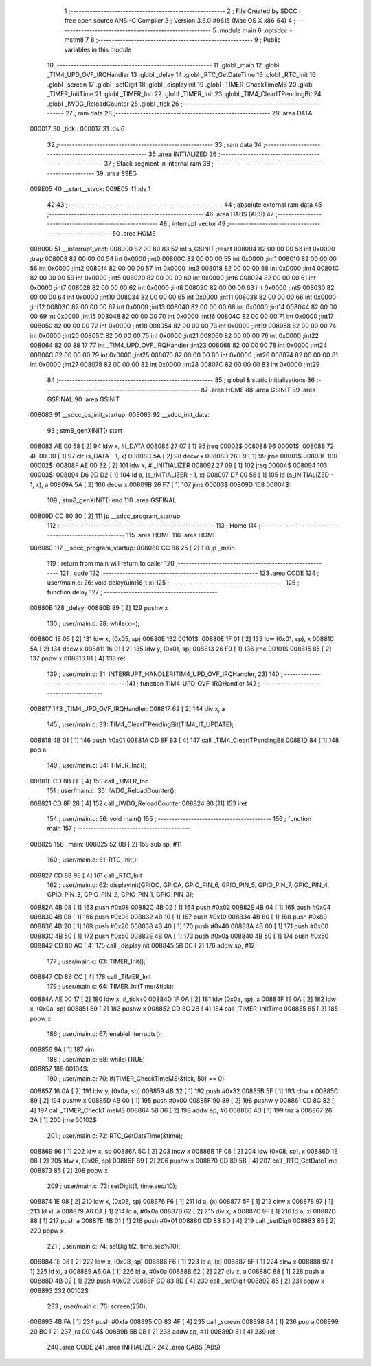                                       1 ;--------------------------------------------------------
                                      2 ; File Created by SDCC : free open source ANSI-C Compiler
                                      3 ; Version 3.6.0 #9615 (Mac OS X x86_64)
                                      4 ;--------------------------------------------------------
                                      5 	.module main
                                      6 	.optsdcc -mstm8
                                      7 	
                                      8 ;--------------------------------------------------------
                                      9 ; Public variables in this module
                                     10 ;--------------------------------------------------------
                                     11 	.globl _main
                                     12 	.globl _TIM4_UPD_OVF_IRQHandler
                                     13 	.globl _delay
                                     14 	.globl _RTC_GetDateTime
                                     15 	.globl _RTC_Init
                                     16 	.globl _screen
                                     17 	.globl _setDigit
                                     18 	.globl _displayInit
                                     19 	.globl _TIMER_CheckTimeMS
                                     20 	.globl _TIMER_InitTime
                                     21 	.globl _TIMER_Inc
                                     22 	.globl _TIMER_Init
                                     23 	.globl _TIM4_ClearITPendingBit
                                     24 	.globl _IWDG_ReloadCounter
                                     25 	.globl _tick
                                     26 ;--------------------------------------------------------
                                     27 ; ram data
                                     28 ;--------------------------------------------------------
                                     29 	.area DATA
      000017                         30 _tick::
      000017                         31 	.ds 6
                                     32 ;--------------------------------------------------------
                                     33 ; ram data
                                     34 ;--------------------------------------------------------
                                     35 	.area INITIALIZED
                                     36 ;--------------------------------------------------------
                                     37 ; Stack segment in internal ram 
                                     38 ;--------------------------------------------------------
                                     39 	.area	SSEG
      009E05                         40 __start__stack:
      009E05                         41 	.ds	1
                                     42 
                                     43 ;--------------------------------------------------------
                                     44 ; absolute external ram data
                                     45 ;--------------------------------------------------------
                                     46 	.area DABS (ABS)
                                     47 ;--------------------------------------------------------
                                     48 ; interrupt vector 
                                     49 ;--------------------------------------------------------
                                     50 	.area HOME
      008000                         51 __interrupt_vect:
      008000 82 00 80 83             52 	int s_GSINIT ;reset
      008004 82 00 00 00             53 	int 0x0000 ;trap
      008008 82 00 00 00             54 	int 0x0000 ;int0
      00800C 82 00 00 00             55 	int 0x0000 ;int1
      008010 82 00 00 00             56 	int 0x0000 ;int2
      008014 82 00 00 00             57 	int 0x0000 ;int3
      008018 82 00 00 00             58 	int 0x0000 ;int4
      00801C 82 00 00 00             59 	int 0x0000 ;int5
      008020 82 00 00 00             60 	int 0x0000 ;int6
      008024 82 00 00 00             61 	int 0x0000 ;int7
      008028 82 00 00 00             62 	int 0x0000 ;int8
      00802C 82 00 00 00             63 	int 0x0000 ;int9
      008030 82 00 00 00             64 	int 0x0000 ;int10
      008034 82 00 00 00             65 	int 0x0000 ;int11
      008038 82 00 00 00             66 	int 0x0000 ;int12
      00803C 82 00 00 00             67 	int 0x0000 ;int13
      008040 82 00 00 00             68 	int 0x0000 ;int14
      008044 82 00 00 00             69 	int 0x0000 ;int15
      008048 82 00 00 00             70 	int 0x0000 ;int16
      00804C 82 00 00 00             71 	int 0x0000 ;int17
      008050 82 00 00 00             72 	int 0x0000 ;int18
      008054 82 00 00 00             73 	int 0x0000 ;int19
      008058 82 00 00 00             74 	int 0x0000 ;int20
      00805C 82 00 00 00             75 	int 0x0000 ;int21
      008060 82 00 00 00             76 	int 0x0000 ;int22
      008064 82 00 88 17             77 	int _TIM4_UPD_OVF_IRQHandler ;int23
      008068 82 00 00 00             78 	int 0x0000 ;int24
      00806C 82 00 00 00             79 	int 0x0000 ;int25
      008070 82 00 00 00             80 	int 0x0000 ;int26
      008074 82 00 00 00             81 	int 0x0000 ;int27
      008078 82 00 00 00             82 	int 0x0000 ;int28
      00807C 82 00 00 00             83 	int 0x0000 ;int29
                                     84 ;--------------------------------------------------------
                                     85 ; global & static initialisations
                                     86 ;--------------------------------------------------------
                                     87 	.area HOME
                                     88 	.area GSINIT
                                     89 	.area GSFINAL
                                     90 	.area GSINIT
      008083                         91 __sdcc_gs_init_startup:
      008083                         92 __sdcc_init_data:
                                     93 ; stm8_genXINIT() start
      008083 AE 00 58         [ 2]   94 	ldw x, #l_DATA
      008086 27 07            [ 1]   95 	jreq	00002$
      008088                         96 00001$:
      008088 72 4F 00 00      [ 1]   97 	clr (s_DATA - 1, x)
      00808C 5A               [ 2]   98 	decw x
      00808D 26 F9            [ 1]   99 	jrne	00001$
      00808F                        100 00002$:
      00808F AE 00 32         [ 2]  101 	ldw	x, #l_INITIALIZER
      008092 27 09            [ 1]  102 	jreq	00004$
      008094                        103 00003$:
      008094 D6 9D D2         [ 1]  104 	ld	a, (s_INITIALIZER - 1, x)
      008097 D7 00 58         [ 1]  105 	ld	(s_INITIALIZED - 1, x), a
      00809A 5A               [ 2]  106 	decw	x
      00809B 26 F7            [ 1]  107 	jrne	00003$
      00809D                        108 00004$:
                                    109 ; stm8_genXINIT() end
                                    110 	.area GSFINAL
      00809D CC 80 80         [ 2]  111 	jp	__sdcc_program_startup
                                    112 ;--------------------------------------------------------
                                    113 ; Home
                                    114 ;--------------------------------------------------------
                                    115 	.area HOME
                                    116 	.area HOME
      008080                        117 __sdcc_program_startup:
      008080 CC 88 25         [ 2]  118 	jp	_main
                                    119 ;	return from main will return to caller
                                    120 ;--------------------------------------------------------
                                    121 ; code
                                    122 ;--------------------------------------------------------
                                    123 	.area CODE
                                    124 ;	user/main.c: 26: void delay(uint16_t x)
                                    125 ;	-----------------------------------------
                                    126 ;	 function delay
                                    127 ;	-----------------------------------------
      00880B                        128 _delay:
      00880B 89               [ 2]  129 	pushw	x
                                    130 ;	user/main.c: 28: while(x--);
      00880C 1E 05            [ 2]  131 	ldw	x, (0x05, sp)
      00880E                        132 00101$:
      00880E 1F 01            [ 2]  133 	ldw	(0x01, sp), x
      008810 5A               [ 2]  134 	decw	x
      008811 16 01            [ 2]  135 	ldw	y, (0x01, sp)
      008813 26 F9            [ 1]  136 	jrne	00101$
      008815 85               [ 2]  137 	popw	x
      008816 81               [ 4]  138 	ret
                                    139 ;	user/main.c: 31: INTERRUPT_HANDLER(TIM4_UPD_OVF_IRQHandler, 23)
                                    140 ;	-----------------------------------------
                                    141 ;	 function TIM4_UPD_OVF_IRQHandler
                                    142 ;	-----------------------------------------
      008817                        143 _TIM4_UPD_OVF_IRQHandler:
      008817 62               [ 2]  144 	div	x, a
                                    145 ;	user/main.c: 33: TIM4_ClearITPendingBit(TIM4_IT_UPDATE);
      008818 4B 01            [ 1]  146 	push	#0x01
      00881A CD 8F 83         [ 4]  147 	call	_TIM4_ClearITPendingBit
      00881D 84               [ 1]  148 	pop	a
                                    149 ;	user/main.c: 34: TIMER_Inc();
      00881E CD 8B FF         [ 4]  150 	call	_TIMER_Inc
                                    151 ;	user/main.c: 35: IWDG_ReloadCounter();
      008821 CD 8F 28         [ 4]  152 	call	_IWDG_ReloadCounter
      008824 80               [11]  153 	iret
                                    154 ;	user/main.c: 56: void main() 
                                    155 ;	-----------------------------------------
                                    156 ;	 function main
                                    157 ;	-----------------------------------------
      008825                        158 _main:
      008825 52 0B            [ 2]  159 	sub	sp, #11
                                    160 ;	user/main.c: 61: RTC_Init();
      008827 CD 88 9E         [ 4]  161 	call	_RTC_Init
                                    162 ;	user/main.c: 62: displayInit(GPIOC, GPIOA, GPIO_PIN_6, GPIO_PIN_5, GPIO_PIN_7, GPIO_PIN_4, GPIO_PIN_3, GPIO_PIN_2, GPIO_PIN_1, GPIO_PIN_3);
      00882A 4B 08            [ 1]  163 	push	#0x08
      00882C 4B 02            [ 1]  164 	push	#0x02
      00882E 4B 04            [ 1]  165 	push	#0x04
      008830 4B 08            [ 1]  166 	push	#0x08
      008832 4B 10            [ 1]  167 	push	#0x10
      008834 4B 80            [ 1]  168 	push	#0x80
      008836 4B 20            [ 1]  169 	push	#0x20
      008838 4B 40            [ 1]  170 	push	#0x40
      00883A 4B 00            [ 1]  171 	push	#0x00
      00883C 4B 50            [ 1]  172 	push	#0x50
      00883E 4B 0A            [ 1]  173 	push	#0x0a
      008840 4B 50            [ 1]  174 	push	#0x50
      008842 CD 80 AC         [ 4]  175 	call	_displayInit
      008845 5B 0C            [ 2]  176 	addw	sp, #12
                                    177 ;	user/main.c: 63: TIMER_Init();
      008847 CD 8B CC         [ 4]  178 	call	_TIMER_Init
                                    179 ;	user/main.c: 64: TIMER_InitTime(&tick);
      00884A AE 00 17         [ 2]  180 	ldw	x, #_tick+0
      00884D 1F 0A            [ 2]  181 	ldw	(0x0a, sp), x
      00884F 1E 0A            [ 2]  182 	ldw	x, (0x0a, sp)
      008851 89               [ 2]  183 	pushw	x
      008852 CD 8C 2B         [ 4]  184 	call	_TIMER_InitTime
      008855 85               [ 2]  185 	popw	x
                                    186 ;	user/main.c: 67: enableInterrupts();
      008856 9A               [ 1]  187 	rim
                                    188 ;	user/main.c: 68: while(TRUE) 
      008857                        189 00104$:
                                    190 ;	user/main.c: 70: if(TIMER_CheckTimeMS(&tick, 50) == 0)
      008857 16 0A            [ 2]  191 	ldw	y, (0x0a, sp)
      008859 4B 32            [ 1]  192 	push	#0x32
      00885B 5F               [ 1]  193 	clrw	x
      00885C 89               [ 2]  194 	pushw	x
      00885D 4B 00            [ 1]  195 	push	#0x00
      00885F 90 89            [ 2]  196 	pushw	y
      008861 CD 8C 82         [ 4]  197 	call	_TIMER_CheckTimeMS
      008864 5B 06            [ 2]  198 	addw	sp, #6
      008866 4D               [ 1]  199 	tnz	a
      008867 26 2A            [ 1]  200 	jrne	00102$
                                    201 ;	user/main.c: 72: RTC_GetDateTime(&time);
      008869 96               [ 1]  202 	ldw	x, sp
      00886A 5C               [ 2]  203 	incw	x
      00886B 1F 08            [ 2]  204 	ldw	(0x08, sp), x
      00886D 1E 08            [ 2]  205 	ldw	x, (0x08, sp)
      00886F 89               [ 2]  206 	pushw	x
      008870 CD 89 5B         [ 4]  207 	call	_RTC_GetDateTime
      008873 85               [ 2]  208 	popw	x
                                    209 ;	user/main.c: 73: setDigit(1, time.sec/10);
      008874 1E 08            [ 2]  210 	ldw	x, (0x08, sp)
      008876 F6               [ 1]  211 	ld	a, (x)
      008877 5F               [ 1]  212 	clrw	x
      008878 97               [ 1]  213 	ld	xl, a
      008879 A6 0A            [ 1]  214 	ld	a, #0x0a
      00887B 62               [ 2]  215 	div	x, a
      00887C 9F               [ 1]  216 	ld	a, xl
      00887D 88               [ 1]  217 	push	a
      00887E 4B 01            [ 1]  218 	push	#0x01
      008880 CD 83 8D         [ 4]  219 	call	_setDigit
      008883 85               [ 2]  220 	popw	x
                                    221 ;	user/main.c: 74: setDigit(2, time.sec%10);
      008884 1E 08            [ 2]  222 	ldw	x, (0x08, sp)
      008886 F6               [ 1]  223 	ld	a, (x)
      008887 5F               [ 1]  224 	clrw	x
      008888 97               [ 1]  225 	ld	xl, a
      008889 A6 0A            [ 1]  226 	ld	a, #0x0a
      00888B 62               [ 2]  227 	div	x, a
      00888C 88               [ 1]  228 	push	a
      00888D 4B 02            [ 1]  229 	push	#0x02
      00888F CD 83 8D         [ 4]  230 	call	_setDigit
      008892 85               [ 2]  231 	popw	x
      008893                        232 00102$:
                                    233 ;	user/main.c: 76: screen(250);
      008893 4B FA            [ 1]  234 	push	#0xfa
      008895 CD 83 4F         [ 4]  235 	call	_screen
      008898 84               [ 1]  236 	pop	a
      008899 20 BC            [ 2]  237 	jra	00104$
      00889B 5B 0B            [ 2]  238 	addw	sp, #11
      00889D 81               [ 4]  239 	ret
                                    240 	.area CODE
                                    241 	.area INITIALIZER
                                    242 	.area CABS (ABS)
